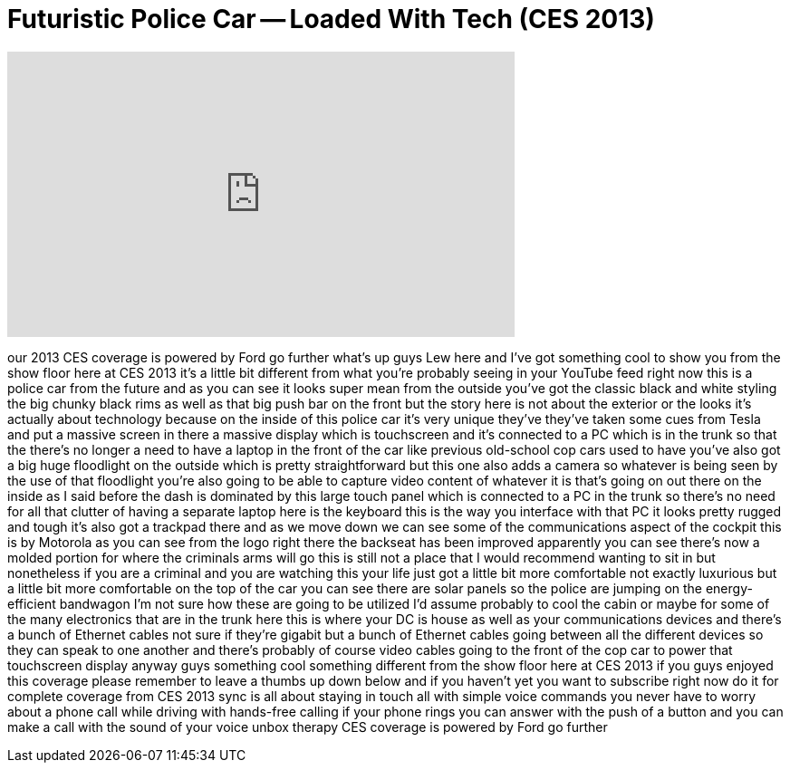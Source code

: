 = Futuristic Police Car -- Loaded With Tech (CES 2013)
:published_at: 2013-01-10
:hp-alt-title: Futuristic Police Car -- Loaded With Tech (CES 2013)
:hp-image: https://i.ytimg.com/vi/KgBL5k8Qu_Q/maxresdefault.jpg


++++
<iframe width="560" height="315" src="https://www.youtube.com/embed/KgBL5k8Qu_Q?rel=0" frameborder="0" allow="autoplay; encrypted-media" allowfullscreen></iframe>
++++

our 2013 CES coverage is powered by Ford
go further what's up guys Lew here and
I've got something cool to show you from
the show floor here at CES 2013 it's a
little bit different from what you're
probably seeing in your YouTube feed
right now this is a police car from the
future and as you can see it looks super
mean from the outside you've got the
classic black and white styling the big
chunky black rims as well as that big
push bar on the front but the story here
is not about the exterior or the looks
it's actually about technology because
on the inside of this police car it's
very unique they've they've taken some
cues from Tesla and put a massive screen
in there a massive display which is
touchscreen and it's connected to a PC
which is in the trunk so that the
there's no longer a need to have a
laptop in the front of the car like
previous old-school cop cars used to
have you've also got a big huge
floodlight on the outside which is
pretty straightforward but this one also
adds a camera so whatever is being seen
by the use of that floodlight you're
also going to be able to capture video
content of whatever it is that's going
on out there on the inside as I said
before the dash is dominated by this
large touch panel which is connected to
a PC in the trunk so there's no need for
all that clutter of having a separate
laptop here is the keyboard this is the
way you interface with that PC it looks
pretty rugged and tough it's also got a
trackpad there and as we move down we
can see some of the communications
aspect of the cockpit this is by
Motorola as you can see from the logo
right there the backseat has been
improved apparently you can see there's
now a molded portion for where the
criminals arms will go this is still not
a place that I would recommend wanting
to sit in but nonetheless if you are a
criminal and you are watching this your
life just got a little bit more
comfortable not exactly luxurious but a
little bit more comfortable on the top
of the car you can see there are solar
panels so the police are jumping on the
energy-efficient bandwagon I'm not sure
how these are going to be utilized I'd
assume probably to cool the cabin or
maybe for some of the many electronics
that are in the trunk here this is where
your
DC is house as well as your
communications devices and there's a
bunch of Ethernet cables not sure if
they're gigabit but a bunch of Ethernet
cables going between all the different
devices so they can speak to one another
and there's probably of course video
cables going to the front of the cop car
to power that touchscreen display anyway
guys something cool something different
from the show floor here at CES 2013 if
you guys enjoyed this coverage please
remember to leave a thumbs up down below
and if you haven't yet you want to
subscribe right now do it for complete
coverage from CES 2013 sync is all about
staying in touch all with simple voice
commands you never have to worry about a
phone call while driving with hands-free
calling if your phone rings you can
answer with the push of a button and you
can make a call with the sound of your
voice
unbox therapy CES coverage is powered by
Ford
go further